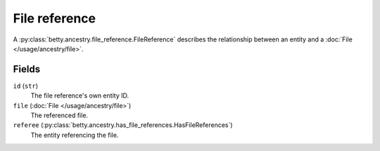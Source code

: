 File reference
==============

A :py:class:`betty.ancestry.file_reference.FileReference` describes the relationship between an entity and a :doc:`File </usage/ancestry/file>`.

Fields
------
``id`` (``str``)
    The file reference's own entity ID.
``file`` (:doc:`File </usage/ancestry/file>`)
    The referenced file.
``referee`` (:py:class:`betty.ancestry.has_file_references.HasFileReferences`)
    The entity referencing the file.
